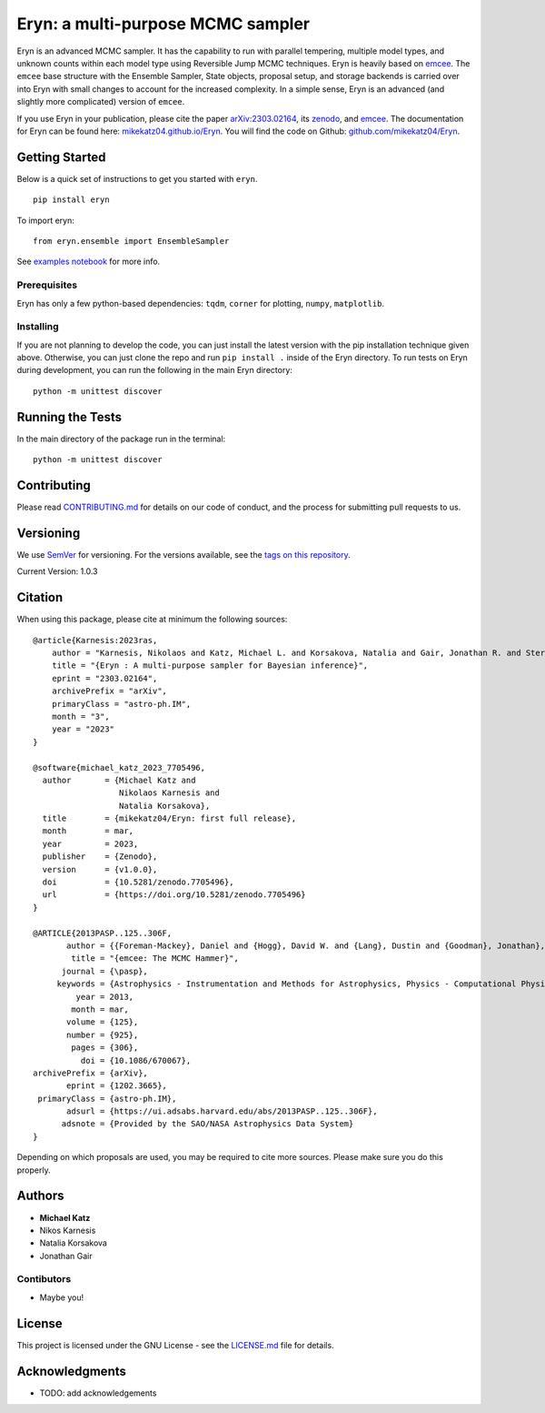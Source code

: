 Eryn: a multi-purpose MCMC sampler
==================================

Eryn is an advanced MCMC sampler. It has the capability to run with
parallel tempering, multiple model types, and unknown counts within each
model type using Reversible Jump MCMC techniques. Eryn is heavily based
on `emcee <https://emcee.readthedocs.io/en/stable/>`__. The ``emcee``
base structure with the Ensemble Sampler, State objects, proposal setup,
and storage backends is carried over into Eryn with small changes to
account for the increased complexity. In a simple sense, Eryn is an
advanced (and slightly more complicated) version of ``emcee``.

If you use Eryn in your publication, please cite the paper
`arXiv:2303.02164 <https://arxiv.org/abs/2303.02164>`__, its
`zenodo <https://zenodo.org/record/7705496#.ZAhzukJKjlw>`__, and
`emcee <https://emcee.readthedocs.io/en/stable/>`__. The documentation
for Eryn can be found here:
`mikekatz04.github.io/Eryn <https://mikekatz04.github.io/Eryn>`__. You
will find the code on Github:
`github.com/mikekatz04/Eryn <https://github.com/mikekatz04/Eryn>`__.

Getting Started
---------------

Below is a quick set of instructions to get you started with ``eryn``.

::

   pip install eryn

To import eryn:

::

   from eryn.ensemble import EnsembleSampler

See `examples
notebook <https://github.com/mikekatz04/Eryn/blob/main/examples/Eryn_tutorial.ipynb>`__
for more info.

Prerequisites
~~~~~~~~~~~~~

Eryn has only a few python-based dependencies: ``tqdm``, ``corner`` for
plotting, ``numpy``, ``matplotlib``.

Installing
~~~~~~~~~~

If you are not planning to develop the code, you can just install the
latest version with the pip installation technique given above.
Otherwise, you can just clone the repo and run ``pip install .`` inside
of the Eryn directory. To run tests on Eryn during development, you can
run the following in the main Eryn directory:

::

   python -m unittest discover

Running the Tests
-----------------

In the main directory of the package run in the terminal:

::

   python -m unittest discover

Contributing
------------

Please read `CONTRIBUTING.md <CONTRIBUTING.md>`__ for details on our
code of conduct, and the process for submitting pull requests to us.

Versioning
----------

We use `SemVer <http://semver.org/>`__ for versioning. For the versions
available, see the `tags on this
repository <https://github.com/BlackHolePerturbationToolkit/FastEMRIWaveforms/tags>`__.

Current Version: 1.0.3

Citation
--------

When using this package, please cite at minimum the following sources:

::

   @article{Karnesis:2023ras,
       author = "Karnesis, Nikolaos and Katz, Michael L. and Korsakova, Natalia and Gair, Jonathan R. and Stergioulas, Nikolaos",
       title = "{Eryn : A multi-purpose sampler for Bayesian inference}",
       eprint = "2303.02164",
       archivePrefix = "arXiv",
       primaryClass = "astro-ph.IM",
       month = "3",
       year = "2023"
   }

   @software{michael_katz_2023_7705496,
     author       = {Michael Katz and
                     Nikolaos Karnesis and
                     Natalia Korsakova},
     title        = {mikekatz04/Eryn: first full release},
     month        = mar,
     year         = 2023,
     publisher    = {Zenodo},
     version      = {v1.0.0},
     doi          = {10.5281/zenodo.7705496},
     url          = {https://doi.org/10.5281/zenodo.7705496}
   }

   @ARTICLE{2013PASP..125..306F,
          author = {{Foreman-Mackey}, Daniel and {Hogg}, David W. and {Lang}, Dustin and {Goodman}, Jonathan},
           title = "{emcee: The MCMC Hammer}",
         journal = {\pasp},
        keywords = {Astrophysics - Instrumentation and Methods for Astrophysics, Physics - Computational Physics, Statistics - Computation},
            year = 2013,
           month = mar,
          volume = {125},
          number = {925},
           pages = {306},
             doi = {10.1086/670067},
   archivePrefix = {arXiv},
          eprint = {1202.3665},
    primaryClass = {astro-ph.IM},
          adsurl = {https://ui.adsabs.harvard.edu/abs/2013PASP..125..306F},
         adsnote = {Provided by the SAO/NASA Astrophysics Data System}
   }

Depending on which proposals are used, you may be required to cite more
sources. Please make sure you do this properly.

Authors
-------

-  **Michael Katz**
-  Nikos Karnesis
-  Natalia Korsakova
-  Jonathan Gair

Contibutors
~~~~~~~~~~~

-  Maybe you!

License
-------

This project is licensed under the GNU License - see the
`LICENSE.md <LICENSE.md>`__ file for details.

Acknowledgments
---------------

-  TODO: add acknowledgements
